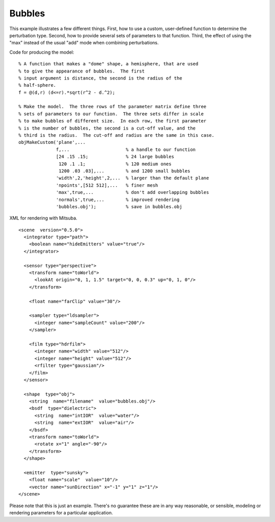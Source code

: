 
.. _gallerybubbles:


================
Bubbles
================

.. image:: ../images/gallery/bubbles_400.png
   :width: 400px

This example illustrates a few different things.  First, how to use a
custom, user-defined function to determine the perturbation type.
Second, how to provide several sets of parameters to that function.
Third, the effect of using the "max" instead of the usual "add" mode
when combining perturbations.

Code for producing the model::

  % A function that makes a "dome" shape, a hemisphere, that are used
  % to give the appearance of bubbles.  The first
  % input argument is distance, the second is the radius of the
  % half-sphere.
  f = @(d,r) (d<=r).*sqrt(r^2 - d.^2);

  % Make the model.  The three rows of the parameter matrix define three
  % sets of parameters to our function.  The three sets differ in scale
  % to make bubbles of different size.  In each row, the first parameter
  % is the number of bubbles, the second is a cut-off value, and the
  % third is the radius.  The cut-off and radius are the same in this case.
  objMakeCustom('plane',...
                f,...                     % a handle to our function
                [24 .15 .15;              % 24 large bubbles
                 120 .1 .1;               % 120 medium ones
                 1200 .03 .03],...        % and 1200 small bubbles
                'width',2,'height',2,...  % larger than the default plane
                'npoints',[512 512],...   % finer mesh
                'max',true,...            % don't add overlapping bubbles
                'normals',true,...        % improved rendering
                'bubbles.obj');           % save in bubbles.obj


.. highlight:: xml

XML for rendering with Mitsuba.   ::

  <scene  version="0.5.0">
    <integrator type="path">
      <boolean name="hideEmitters" value="true"/>
    </integrator>

    <sensor type="perspective">
      <transform name="toWorld">
        <lookAt origin="0, 1, 1.5" target="0, 0, 0.3" up="0, 1, 0"/>
      </transform>

      <float name="farClip" value="30"/>

      <sampler type="ldsampler">
        <integer name="sampleCount" value="200"/>
      </sampler>

      <film type="hdrfilm">
        <integer name="width" value="512"/>
        <integer name="height" value="512"/>
        <rfilter type="gaussian"/>
      </film>
    </sensor>

    <shape  type="obj">
      <string  name="filename"  value="bubbles.obj"/>
      <bsdf  type="dielectric">
        <string  name="intIOR"  value="water"/>
        <string  name="extIOR"  value="air"/>
      </bsdf>
      <transform name="toWorld">
        <rotate x="1" angle="-90"/>
      </transform>
    </shape>

    <emitter  type="sunsky">
      <float name="scale"  value="10"/>
      <vector name="sunDirection" x="-1" y="1" z="1"/>
  </scene>


Please note that this is just an example.  There's no guarantee these
are in any way reasonable, or sensible, modeling or rendering
parameters for a particular application. 
